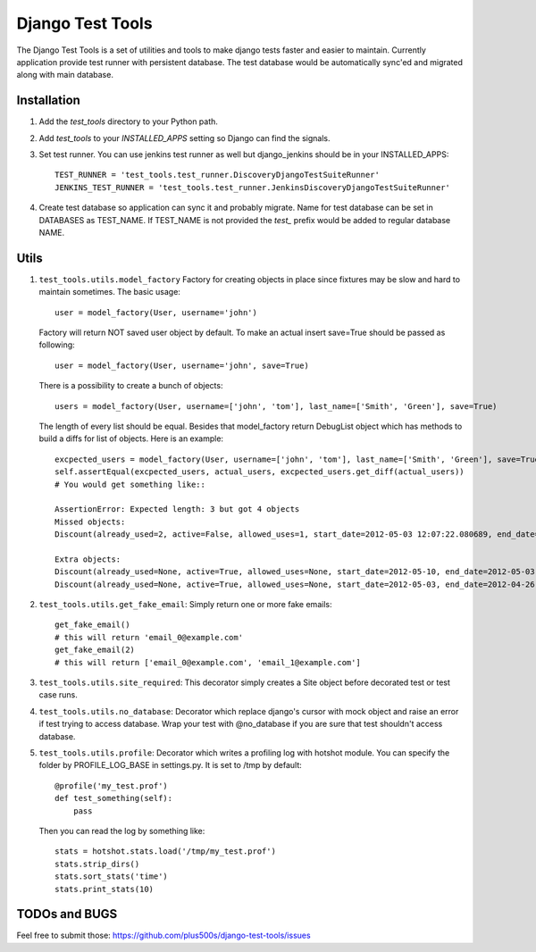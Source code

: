 ====================
Django Test Tools
====================

The Django Test Tools is a set of utilities and tools to make django tests
faster and easier to maintain. Currently application provide test runner
with persistent database. The test database would be automatically sync'ed and
migrated along with main database.


Installation
============

#. Add the `test_tools` directory to your Python path.

#. Add `test_tools` to your `INSTALLED_APPS` setting so Django can find the
   signals.

#. Set test runner. You can use jenkins test runner as well but django_jenkins 
   should be in your INSTALLED_APPS::

    TEST_RUNNER = 'test_tools.test_runner.DiscoveryDjangoTestSuiteRunner'
    JENKINS_TEST_RUNNER = 'test_tools.test_runner.JenkinsDiscoveryDjangoTestSuiteRunner'
    
#. Create test database so application can sync it and probably migrate. Name 
   for test database can be set in DATABASES as TEST_NAME. If TEST_NAME
   is not provided the `test_` prefix would be added to regular database NAME.



Utils
============

#. ``test_tools.utils.model_factory`` Factory for creating objects in place since fixtures may be slow and hard to maintain sometimes. The basic usage::

        user = model_factory(User, username='john')

   Factory will return NOT saved user object by default. To make an actual insert save=True should be passed as following::

        user = model_factory(User, username='john', save=True)

   There is a possibility to create a bunch of objects::

        users = model_factory(User, username=['john', 'tom'], last_name=['Smith', 'Green'], save=True)

   The length of every list should be equal. Besides that model_factory return DebugList object which has methods to build a diffs for list of objects. Here is an example::
   
        excpected_users = model_factory(User, username=['john', 'tom'], last_name=['Smith', 'Green'], save=True)
        self.assertEqual(excpected_users, actual_users, excpected_users.get_diff(actual_users))
        # You would get something like::
        
        AssertionError: Expected length: 3 but got 4 objects
        Missed objects: 
        Discount(already_used=2, active=False, allowed_uses=1, start_date=2012-05-03 12:07:22.080689, end_date=2012-05-03 12:07:22.080689)
        
        Extra objects: 
        Discount(already_used=None, active=True, allowed_uses=None, start_date=2012-05-10, end_date=2012-05-03)
        Discount(already_used=None, active=True, allowed_uses=None, start_date=2012-05-03, end_date=2012-04-26)


#. ``test_tools.utils.get_fake_email``: Simply return one or more fake emails::

        get_fake_email() 
        # this will return 'email_0@example.com'
        get_fake_email(2) 
        # this will return ['email_0@example.com', 'email_1@example.com']


#. ``test_tools.utils.site_required``: This decorator simply creates a Site object before decorated test or test case runs.


#. ``test_tools.utils.no_database``: Decorator which replace django's cursor with mock object and raise an error if test trying to access database. Wrap your test with @no_database if you are sure that test shouldn't access database.


#. ``test_tools.utils.profile``: Decorator which writes a profiling log with hotshot module. You can specify the folder by PROFILE_LOG_BASE in settings.py. It is set to /tmp by default::

        @profile('my_test.prof')
        def test_something(self):
            pass
    
   Then you can read the log by something like::
    
        stats = hotshot.stats.load('/tmp/my_test.prof')
        stats.strip_dirs()
        stats.sort_stats('time')
        stats.print_stats(10)


TODOs and BUGS
=================
Feel free to submit those: https://github.com/plus500s/django-test-tools/issues